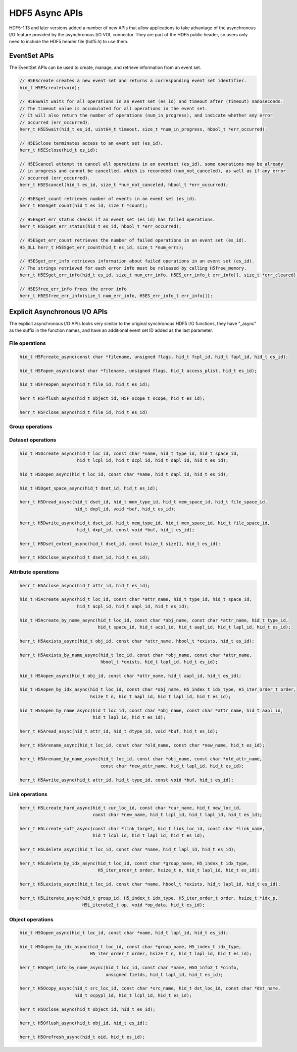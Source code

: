 HDF5 Async APIs
===============
HDF5-1.13 and later versions added a number of new APIs that allow applications to take advantage of the asynchronous I/O feature provided by the asynchronous I/O VOL connector. They are part of the HDF5 public header, so users only need to include the HDF5 header file (hdf5.h) to use them.

EventSet APIs
-------------
The EventSet APIs can be used to create, manage, and retrieve information from an event set.

.. code-block::

    // H5EScreate creates a new event set and returns a corresponding event set identifier.
    hid_t H5EScreate(void);
    
    // H5ESwait waits for all operations in an event set (es_id) and timeout after (timeout) nanoseconds.
    // The timeout value is accumulated for all operations in the event set.
    // It will also return the number of operations (num_in_progress), and indicate whether any error
    // occurred (err_occurred).
    herr_t H5ESwait(hid_t es_id, uint64_t timeout, size_t *num_in_progress, hbool_t *err_occurred);
    
    // H5ESclose terminates access to an event set (es_id).
    herr_t H5ESclose(hid_t es_id);
    
    // H5EScancel attempt to cancel all operations in an eventset (es_id), some operations may be already
    // in progress and cannot be cancelled, which is recoreded (num_not_canceled), as well as if any error
    // occurred (err_occurred).
    herr_t H5EScancel(hid_t es_id, size_t *num_not_canceled, hbool_t *err_occurred);
    
    // H5ESget_count retrieves number of events in an event set (es_id).
    herr_t H5ESget_count(hid_t es_id, size_t *count);
    
    // H5ESget_err_status checks if an event set (es_id) has failed operations.
    herr_t H5ESget_err_status(hid_t es_id, hbool_t *err_occurred);
    
    // H5ESget_err_count retrieves the number of failed operations in an event set (es_id).
    H5_DLL herr_t H5ESget_err_count(hid_t es_id, size_t *num_errs);
    
    // H5ESget_err_info retrieves information about failed operations in an event set (es_id).  
    // The strings retrieved for each error info must be released by calling H5free_memory.
    herr_t H5ESget_err_info(hid_t es_id, size_t num_err_info, H5ES_err_info_t err_info[], size_t *err_cleared);
    
    // H5ESfree_err_info frees the error info
    herr_t H5ESfree_err_info(size_t num_err_info, H5ES_err_info_t err_info[]);

Explicit Asynchronous I/O APIs
------------------------------
The explicit asynchronous I/O APIs looks very similar to the original synchronous HDF5 I/O functions, they have "_async" as the suffix in the function names, and have an additional event set ID added as the last parameter.

---------------
File operations
---------------
.. code-block::

    hid_t H5Fcreate_async(const char *filename, unsigned flags, hid_t fcpl_id, hid_t fapl_id, hid_t es_id);
    
    hid_t H5Fopen_async(const char *filename, unsigned flags, hid_t access_plist, hid_t es_id);
    
    hid_t H5Freopen_async(hid_t file_id, hid_t es_id);
    
    herr_t H5Fflush_async(hid_t object_id, H5F_scope_t scope, hid_t es_id);
    
    herr_t H5Fclose_async(hid_t file_id, hid_t es_id)
    
----------------
Group operations
----------------
.. code-block::
    hid_t H5Gcreate_async(hid_t loc_id, const char *name, hid_t lcpl_id, hid_t gcpl_id, hid_t gapl_id, hid_t es_id);
    
    hid_t H5Gopen_async(hid_t loc_id, const char *name, hid_t gapl_id, hid_t es_id);
    
    herr_t H5Gget_info_async(hid_t loc_id, H5G_info_t *ginfo, hid_t es_id);
    
    herr_t H5Gget_info_by_name_async(hid_t loc_id, const char *name, H5G_info_t *ginfo,
                                     hid_t lapl_id, hid_t es_id);
    
    herr_t H5Gget_info_by_idx_async(hid_t loc_id, const char *group_name, H5_index_t idx_type,
                                    H5_iter_order_t order, hsize_t n, H5G_info_t *ginfo,
                                    hid_t lapl_id, hid_t es_id);
    
    herr_t H5Gclose_async(hid_t group_id, hid_t es_id);

------------------
Dataset operations
------------------
.. code-block::

    hid_t H5Dcreate_async(hid_t loc_id, const char *name, hid_t type_id, hid_t space_id, 
                          hid_t lcpl_id, hid_t dcpl_id, hid_t dapl_id, hid_t es_id);
    
    hid_t H5Dopen_async(hid_t loc_id, const char *name, hid_t dapl_id, hid_t es_id);
    
    hid_t H5Dget_space_async(hid_t dset_id, hid_t es_id);
    
    herr_t H5Dread_async(hid_t dset_id, hid_t mem_type_id, hid_t mem_space_id, hid_t file_space_id, 
                         hid_t dxpl_id, void *buf, hid_t es_id);
    
    herr_t H5Dwrite_async(hid_t dset_id, hid_t mem_type_id, hid_t mem_space_id, hid_t file_space_id, 
                          hid_t dxpl_id, const void *buf, hid_t es_id);
    
    herr_t H5Dset_extent_async(hid_t dset_id, const hsize_t size[], hid_t es_id);
    
    herr_t H5Dclose_async(hid_t dset_id, hid_t es_id);

--------------------
Attribute operations
--------------------
.. code-block::

    herr_t H5Aclose_async(hid_t attr_id, hid_t es_id);
    
    hid_t H5Acreate_async(hid_t loc_id, const char *attr_name, hid_t type_id, hid_t space_id, 
                          hid_t acpl_id, hid_t aapl_id, hid_t es_id);
    
    hid_t H5Acreate_by_name_async(hid_t loc_id, const char *obj_name, const char *attr_name, hid_t type_id,
                                  hid_t space_id, hid_t acpl_id, hid_t aapl_id, hid_t lapl_id, hid_t es_id);
    
    herr_t H5Aexists_async(hid_t obj_id, const char *attr_name, hbool_t *exists, hid_t es_id);
    
    herr_t H5Aexists_by_name_async(hid_t loc_id, const char *obj_name, const char *attr_name,
                                   hbool_t *exists, hid_t lapl_id, hid_t es_id);
    
    hid_t H5Aopen_async(hid_t obj_id, const char *attr_name, hid_t aapl_id, hid_t es_id);
    
    hid_t H5Aopen_by_idx_async(hid_t loc_id, const char *obj_name, H5_index_t idx_type, H5_iter_order_t order, 
                               hsize_t n, hid_t aapl_id, hid_t lapl_id, hid_t es_id);
    
    hid_t H5Aopen_by_name_async(hid_t loc_id, const char *obj_name, const char *attr_name, hid_t aapl_id,
                                hid_t lapl_id, hid_t es_id);
    
    herr_t H5Aread_async(hid_t attr_id, hid_t dtype_id, void *buf, hid_t es_id);
    
    herr_t H5Arename_async(hid_t loc_id, const char *old_name, const char *new_name, hid_t es_id);
    
    herr_t H5Arename_by_name_async(hid_t loc_id, const char *obj_name, const char *old_attr_name,
                                   const char *new_attr_name, hid_t lapl_id, hid_t es_id);
    
    herr_t H5Awrite_async(hid_t attr_id, hid_t type_id, const void *buf, hid_t es_id);

---------------
Link operations
---------------
.. code-block::

    herr_t H5Lcreate_hard_async(hid_t cur_loc_id, const char *cur_name, hid_t new_loc_id,
                                const char *new_name, hid_t lcpl_id, hid_t lapl_id, hid_t es_id);
    
    herr_t H5Lcreate_soft_async(const char *link_target, hid_t link_loc_id, const char *link_name,
                                hid_t lcpl_id, hid_t lapl_id, hid_t es_id);
    
    herr_t H5Ldelete_async(hid_t loc_id, const char *name, hid_t lapl_id, hid_t es_id);
    
    herr_t H5Ldelete_by_idx_async(hid_t loc_id, const char *group_name, H5_index_t idx_type,
                                  H5_iter_order_t order, hsize_t n, hid_t lapl_id, hid_t es_id);
    
    herr_t H5Lexists_async(hid_t loc_id, const char *name, hbool_t *exists, hid_t lapl_id, hid_t es_id);
    
    herr_t H5Literate_async(hid_t group_id, H5_index_t idx_type, H5_iter_order_t order, hsize_t *idx_p, 
                            H5L_iterate2_t op, void *op_data, hid_t es_id);

-----------------
Object operations
-----------------
.. code-block::

    hid_t H5Oopen_async(hid_t loc_id, const char *name, hid_t lapl_id, hid_t es_id);
    
    hid_t H5Oopen_by_idx_async(hid_t loc_id, const char *group_name, H5_index_t idx_type, 
                               H5_iter_order_t order, hsize_t n, hid_t lapl_id, hid_t es_id);
    
    herr_t H5Oget_info_by_name_async(hid_t loc_id, const char *name, H5O_info2_t *oinfo,
                                     unsigned fields, hid_t lapl_id, hid_t es_id);
    
    herr_t H5Ocopy_async(hid_t src_loc_id, const char *src_name, hid_t dst_loc_id, const char *dst_name, 
                         hid_t ocpypl_id, hid_t lcpl_id, hid_t es_id);
    
    herr_t H5Oclose_async(hid_t object_id, hid_t es_id);
    
    herr_t H5Oflush_async(hid_t obj_id, hid_t es_id);
    
    herr_t H5Orefresh_async(hid_t oid, hid_t es_id);

